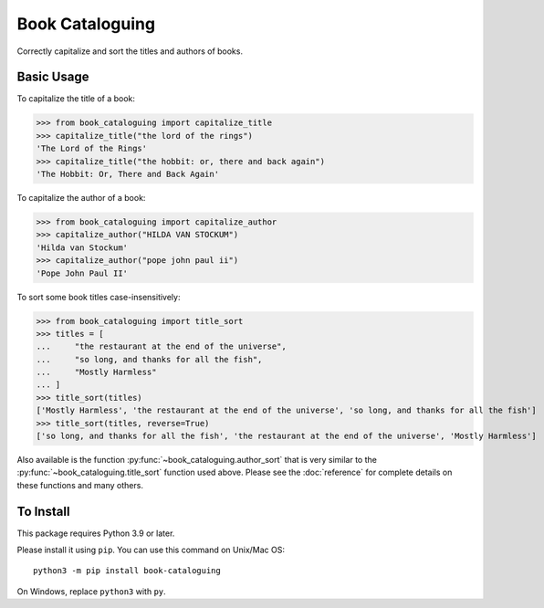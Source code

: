 Book Cataloguing
================

Correctly capitalize and sort the titles and authors of books.


Basic Usage
-----------

To capitalize the title of a book:

>>> from book_cataloguing import capitalize_title
>>> capitalize_title("the lord of the rings")
'The Lord of the Rings'
>>> capitalize_title("the hobbit: or, there and back again")
'The Hobbit: Or, There and Back Again'


To capitalize the author of a book:

>>> from book_cataloguing import capitalize_author
>>> capitalize_author("HILDA VAN STOCKUM")
'Hilda van Stockum'
>>> capitalize_author("pope john paul ii")
'Pope John Paul II'


To sort some book titles case-insensitively:

>>> from book_cataloguing import title_sort
>>> titles = [
...     "the restaurant at the end of the universe",
...     "so long, and thanks for all the fish",
...     "Mostly Harmless"
... ]
>>> title_sort(titles)
['Mostly Harmless', 'the restaurant at the end of the universe', 'so long, and thanks for all the fish']
>>> title_sort(titles, reverse=True)
['so long, and thanks for all the fish', 'the restaurant at the end of the universe', 'Mostly Harmless']

Also available is the function :py:func:`~book_cataloguing.author_sort` that is very similar to the :py:func:`~book_cataloguing.title_sort` function used above.
Please see the :doc:`reference` for complete details on these functions and many others.


To Install
----------

This package requires Python 3.9 or later.

Please install it using ``pip``. You can use this command on Unix/Mac OS::

    python3 -m pip install book-cataloguing

On Windows, replace ``python3`` with ``py``.
